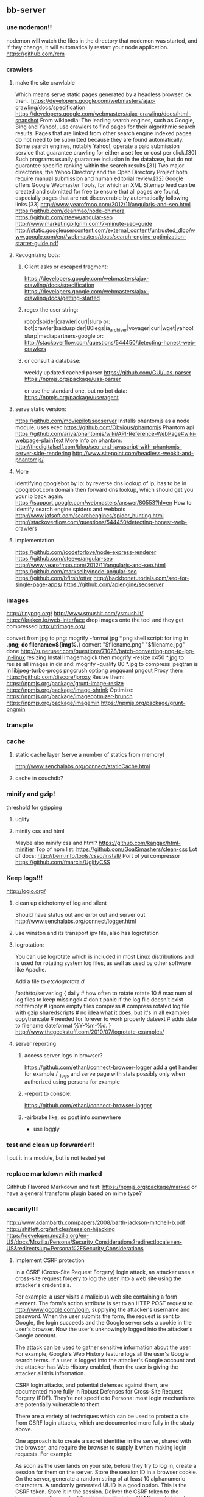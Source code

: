 
** bb-server
*** use nodemon!!   
    nodemon will watch the files in the directory that nodemon was
    started, and if they change, it will automatically restart your
    node application.
  https://github.com/rem
*** crawlers
**** make the site crawlable
Which means serve static pages generated by a headless browser. ok
then..
https://developers.google.com/webmasters/ajax-crawling/docs/specification
https://developers.google.com/webmasters/ajax-crawling/docs/html-snapshot
From wikipedia:
The leading search engines, such as Google, Bing and Yahoo!, use
crawlers to find pages for their algorithmic search results. Pages
that are linked from other search engine indexed pages do not need to
be submitted because they are found automatically. Some search
engines, notably Yahoo!, operate a paid submission service that
guarantee crawling for either a set fee or cost per click.[30] Such
programs usually guarantee inclusion in the database, but do not
guarantee specific ranking within the search results.[31] Two major
directories, the Yahoo Directory and the Open Directory Project both
require manual submission and human editorial review.[32] Google
offers Google Webmaster Tools, for which an XML Sitemap feed can be
created and submitted for free to ensure that all pages are found,
especially pages that are not discoverable by automatically following
links.[33]
http://www.yearofmoo.com/2012/11/angularjs-and-seo.html
https://github.com/deanmao/node-chimera
https://github.com/steeve/angular-seo
http://www.marketingpilgrim.com/7-minute-seo-guide
http://static.googleusercontent.com/external_content/untrusted_dlcp/www.google.com/en//webmasters/docs/search-engine-optimization-starter-guide.pdf
**** Recognizing bots: 
***** Client asks or escaped fragment:
 https://developers.google.com/webmasters/ajax-crawling/docs/specification
 https://developers.google.com/webmasters/ajax-crawling/docs/getting-started
***** regex the user string:
   robot|spider|crawler|curl|slurp or:
   bot|crawler|baiduspider|80legs|ia_archiver|voyager|curl|wget|yahoo!
   slurp|mediapartners-google
   or:
   http://stackoverflow.com/questions/544450/detecting-honest-web-crawlers
***** or consult a database:
   weekly updated cached parser 
    https://github.com/GUI/uas-parser
    https://npmjs.org/package/uas-parser
    
    or use the standard one, but no bot data:
    https://npmjs.org/package/useragent
    
**** serve static version:    
     https://github.com/moviepilot/seoserver
     Installs phantomjs as a node module, uses exec
     https://github.com/Obvious/phantomjs
     Phantom api
https://github.com/ariya/phantomjs/wiki/API-Reference-WebPage#wiki-webpage-plainText
More info on phantom:
http://thedigitalself.com/blog/seo-and-javascript-with-phantomjs-server-side-rendering
http://www.sitepoint.com/headless-webkit-and-phantomjs/
**** More    
   identifying googlebot by ip:
   by reverse dns lookup of ip, has to be in googlebot.com domain
   then forward dns lookup, which should get you your ip back again.
   https://support.google.com/webmasters/answer/80553?hl=en
   How to identify search engine spiders and webbots
   http://www.jafsoft.com/searchengines/spider_hunting.html
    http://stackoverflow.com/questions/544450/detecting-honest-web-crawlers
**** implementation   
    https://github.com/icodeforlove/node-express-renderer
    https://github.com/steeve/angular-seo
    http://www.yearofmoo.com/2012/11/angularjs-and-seo.html
    https://github.com/markselby/node-angular-seo
    https://github.com/bfirsh/otter
    http://backbonetutorials.com/seo-for-single-page-apps/
    https://github.com/apiengine/seoserver
    
    
    
*** images
    http://tinypng.org/
    http://www.smushit.com/ysmush.it/
    https://kraken.io/web-interface
   drop images onto the tool and they get compressed 
   http://trimage.org/ 
   
   convert from jpg to png:
   mogrify -format jpg *.png  
   shell script:
   for img in *.png; do
    filename=${img%.*}
    convert "$filename.png" "$filename.jpg"
done
http://superuser.com/questions/71028/batch-converting-png-to-jpg-in-linux
   resizing 
Install imagemagick then
mogrify -resize x450 *.jpg
to resize all images in dir
and:
mogrify -quality 80 *.jpg
to compress
   jpegtran is in libjpeg-turbo-progs 
   pngcrush
  optipng 
  pngquant
  pngout
   Proxy them 
 https://github.com/discore/iproxy
Resize them:
  https://npmjs.org/package/grunt-image-resize
  https://npmjs.org/package/image-shrink
 Optimize:
 https://npmjs.org/package/imageoptmizer-brunch
 https://npmjs.org/package/imagemin
 https://npmjs.org/package/grunt-pngmin
 
*** transpile 
    
*** cache    
**** static cache layer (serve a number of statics from memory)
http://www.senchalabs.org/connect/staticCache.html
**** cache in couchdb?
     
*** minify and gzip!
   threshold for gzipping 
**** uglify 
**** minify css and html 
Maybe also minify css and html?
https://github.com/kangax/html-minifier
Top of npm list:
https://github.com/GoalSmashers/clean-css
Lot of docs:
http://bem.info/tools/csso/install/
Port of yui compressor
https://github.com/fmarcia/UglifyCSS



*** Keep logs!!!   
    http://logio.org/
**** clean up dichotomy of log and silent    
   Should have status out and error out and server out  
    http://www.senchalabs.org/connect/logger.html
**** use winston and its transport ipv file, also has logrotation
**** logrotation:
    You can use logrotate which is included in most Linux distributions and is used for rotating system log files, as well as used by other software like Apache.

Add a file to /etc/logrotate.d/

/path/to/server.log {
  daily         # how often to rotate
  rotate 10     # max num of log files to keep
  missingok     # don't panic if the log file doesn't exist
  notifempty    # ignore empty files
  compress      # compress rotated log file with gzip
  sharedscripts # no idea what it does, but it's in all examples
  copytruncate  # needed for forever to work properly
  dateext       # adds date to filename 
  dateformat %Y-%m-%d.
}
http://www.thegeekstuff.com/2010/07/logrotate-examples/
    
**** server reporting
***** access server logs in browser?    
    https://github.com/ethanl/connect-browser-logger
    add a get handler for example /__logs and serve page with stats
    possibly only when authorized using persona for example
***** -report to console:
https://github.com/ethanl/connect-browser-logger
***** -airbrake like, so post info somewhere
- use loggly 
*** test and clean up forwarder!!    
    I put it in a module, but is not tested yet
*** replace markdown with marked
    Githhub Flavored Markdown and fast:
https://npmjs.org/package/marked
or have a general transform plugin based on mime type? 
*** security!!! 
  http://www.adambarth.com/papers/2008/barth-jackson-mitchell-b.pdf
  http://shiflett.org/articles/session-hijacking
  https://developer.mozilla.org/en-US/docs/Mozilla/Persona/Security_Considerations?redirectlocale=en-US&redirectslug=Persona%2FSecurity_Considerations
  
****  Implement CSRF protection

In a CSRF (Cross-Site Request Forgery) login attack, an attacker uses
a cross-site request forgery to log the user into a web site using the
attacker's credentials.

For example: a user visits a malicious web site containing a form
element. The form's action attribute is set to an HTTP POST request to
http://www.google.com/login, supplying the attacker's username and
password. When the user submits the form, the request is sent to
Google, the login succeeds and the Google server sets a cookie in the
user's browser. Now the user's unknowingly logged into the attacker's
Google account.

The attack can be used to gather sensitive information about the
user. For example, Google's Web History feature logs all the user's
Google search terms. If a user is logged into the attacker's Google
account and the attacker has Web History enabled, then the user is
giving the attacker all this information.

CSRF login attacks, and potential defenses against them, are
documented more fully in Robust Defenses for Cross-Site Request
Forgery (PDF). They're not specific to Persona: most login mechanisms
are potentially vulnerable to them.

There are a variety of techniques which can be used to protect a site
from CSRF login attacks, which are documented more fully in the study
above.

One approach is to create a secret identifier in the server, shared
with the browser, and require the browser to supply it when making
login requests. For example:

As soon as the user lands on your site, before they try to log in,
create a session for them on the server. Store the session ID in a
browser cookie.  On the server, generate a random string of at least
10 alphanumeric characters. A randomly generated UUID is a good
option. This is the CSRF token. Store it in the session.  Deliver the
CSRF token to the browser by either embedding it in JavaScript or HTML
as a hidden form variable.  Ensure that the AJAX submission or form
POST includes the CSRF token.  On the server side, before accepting an
assertion, check that the submitted CSRF token matches the
session-stored CSRF token.
**** angular security 
http://docs.angularjs.org/api/ng.$http
   
**** use secure cookies:
https://github.com/jed/cookies
https://github.com/jed/keygrip
http://mahoney.eu/2012/05/23/couchdb-cookie-authentication-nodejs-nano/#.UbAdzqBCAWM
**** csrf
    look at connect middleware for implementation 
*** enable cors
    https://github.com/agrueneberg/Corser
    https://github.com/troygoode/node-cors
    send a bunch of headers and respond to options method when
    enabled. Use couchdb setup as an example for settings
*** always send index.html when requesting non-file
when serving spa and you don't want to use #! you always serve
index.html and then let the app sort out the routing.
http://docs.angularjs.org/guide/dev_guide.services.$location
*** serve fancy dir
http://www.senchalabs.org/connect/directory.html
with icons, json as json, html as html, js as js, possibly with
highlighting etc, show hidden files?

*** sign in with
    google, facebook, linkedin, github, persona, twitter, basic
    to start of with, incorporate persona into server
*** send script that listens to sockets and refreshes browser
    ala livereload perhaps
    
